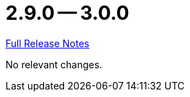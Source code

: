 // SPDX-FileCopyrightText: 2023 Artemis Changelog Contributors
//
// SPDX-License-Identifier: CC-BY-SA-4.0

= 2.9.0 -- 3.0.0

link:https://github.com/ls1intum/Artemis/releases/tag/3.0.0[Full Release Notes]

No relevant changes.
